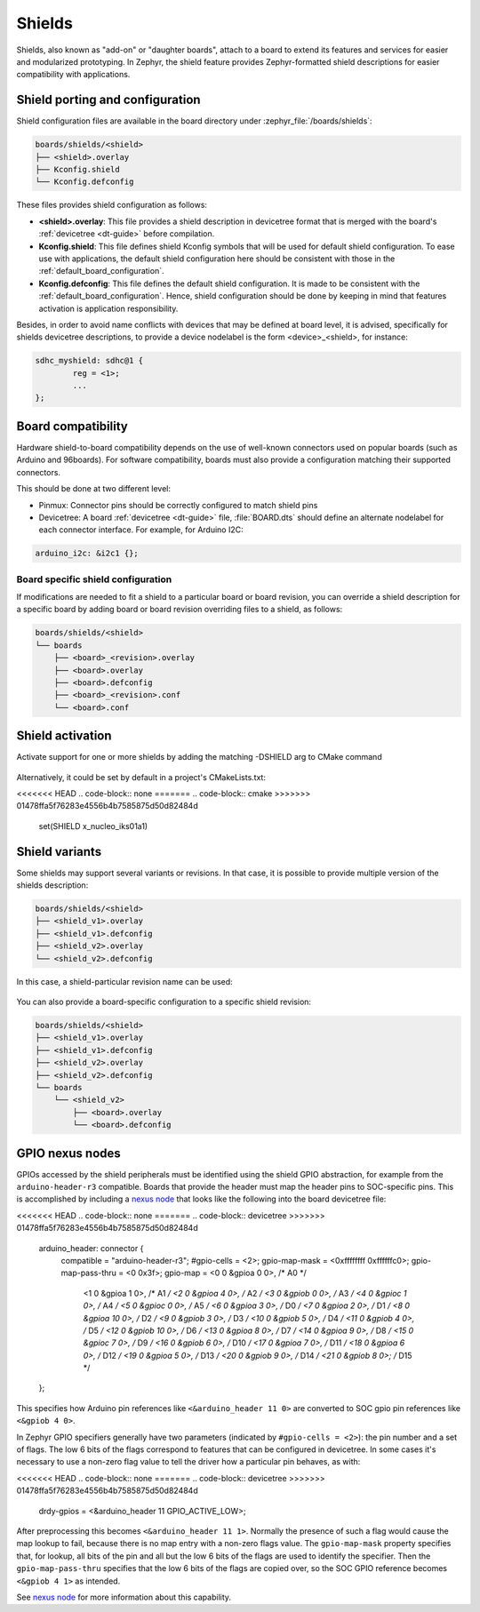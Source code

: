 .. _shields:

Shields
#######

Shields, also known as "add-on" or "daughter boards", attach to a board
to extend its features and services for easier and modularized prototyping.
In Zephyr, the shield feature provides Zephyr-formatted shield
descriptions for easier compatibility with applications.

Shield porting and configuration
********************************

Shield configuration files are available in the board directory
under :zephyr_file:`/boards/shields`:

.. code-block:: none

   boards/shields/<shield>
   ├── <shield>.overlay
   ├── Kconfig.shield
   └── Kconfig.defconfig

These files provides shield configuration as follows:

* **<shield>.overlay**: This file provides a shield description in devicetree
  format that is merged with the board's :ref:`devicetree <dt-guide>`
  before compilation.

* **Kconfig.shield**: This file defines shield Kconfig symbols that will be
  used for default shield configuration. To ease use with applications,
  the default shield configuration here should be consistent with those in
  the :ref:`default_board_configuration`.

* **Kconfig.defconfig**: This file defines the default shield configuration. It
  is made to be consistent with the :ref:`default_board_configuration`. Hence,
  shield configuration should be done by keeping in mind that features
  activation is application responsibility.

Besides, in order to avoid name conflicts with devices that may be defined at
board level, it is advised, specifically for shields devicetree descriptions,
to provide a device nodelabel is the form <device>_<shield>, for instance:

.. code-block:: devicetree

        sdhc_myshield: sdhc@1 {
                reg = <1>;
                ...
        };


Board compatibility
*******************

Hardware shield-to-board compatibility depends on the use of well-known
connectors used on popular boards (such as Arduino and 96boards).  For
software compatibility, boards must also provide a configuration matching
their supported connectors.

This should be done at two different level:

* Pinmux: Connector pins should be correctly configured to match shield pins

* Devicetree: A board :ref:`devicetree <dt-guide>` file,
  :file:`BOARD.dts` should define an alternate nodelabel for each connector interface.
  For example, for Arduino I2C:

.. code-block:: devicetree

        arduino_i2c: &i2c1 {};

Board specific shield configuration
-----------------------------------

If modifications are needed to fit a shield to a particular board or board
revision, you can override a shield description for a specific board by adding
board or board revision overriding files to a shield, as follows:

.. code-block:: none

   boards/shields/<shield>
   └── boards
       ├── <board>_<revision>.overlay
       ├── <board>.overlay
       ├── <board>.defconfig
       ├── <board>_<revision>.conf
       └── <board>.conf


Shield activation
*****************

Activate support for one or more shields by adding the matching -DSHIELD arg to
CMake command

  .. zephyr-app-commands::
     :zephyr-app: your_app
     :shield: "x_nucleo_idb05a1 x_nucleo_iks01a1"
     :goals: build


Alternatively, it could be set by default in a project's CMakeLists.txt:

<<<<<<< HEAD
.. code-block:: none
=======
.. code-block:: cmake
>>>>>>> 01478ffa5f76283e4556b4b7585875d50d82484d

	set(SHIELD x_nucleo_iks01a1)

Shield variants
***************

Some shields may support several variants or revisions. In that case, it is
possible to provide multiple version of the shields description:

.. code-block:: none

   boards/shields/<shield>
   ├── <shield_v1>.overlay
   ├── <shield_v1>.defconfig
   ├── <shield_v2>.overlay
   └── <shield_v2>.defconfig

In this case, a shield-particular revision name can be used:

  .. zephyr-app-commands::
     :zephyr-app: your_app
     :shield: shield_v2
     :goals: build

You can also provide a board-specific configuration to a specific shield
revision:

.. code-block:: none

   boards/shields/<shield>
   ├── <shield_v1>.overlay
   ├── <shield_v1>.defconfig
   ├── <shield_v2>.overlay
   ├── <shield_v2>.defconfig
   └── boards
       └── <shield_v2>
           ├── <board>.overlay
           └── <board>.defconfig

GPIO nexus nodes
****************

GPIOs accessed by the shield peripherals must be identified using the
shield GPIO abstraction, for example from the ``arduino-header-r3``
compatible.  Boards that provide the header must map the header pins
to SOC-specific pins.  This is accomplished by including a `nexus
node`_ that looks like the following into the board devicetree file:

.. _nexus node:
    https://github.com/devicetree-org/devicetree-specification/blob/4b1dac80eaca45b4babf5299452a951008a5d864/source/devicetree-basics.rst#nexus-nodes-and-specifier-mapping

<<<<<<< HEAD
.. code-block:: none
=======
.. code-block:: devicetree
>>>>>>> 01478ffa5f76283e4556b4b7585875d50d82484d

    arduino_header: connector {
            compatible = "arduino-header-r3";
            #gpio-cells = <2>;
            gpio-map-mask = <0xffffffff 0xffffffc0>;
            gpio-map-pass-thru = <0 0x3f>;
            gpio-map = <0 0 &gpioa 0 0>,    /* A0 */
                       <1 0 &gpioa 1 0>,    /* A1 */
                       <2 0 &gpioa 4 0>,    /* A2 */
                       <3 0 &gpiob 0 0>,    /* A3 */
                       <4 0 &gpioc 1 0>,    /* A4 */
                       <5 0 &gpioc 0 0>,    /* A5 */
                       <6 0 &gpioa 3 0>,    /* D0 */
                       <7 0 &gpioa 2 0>,    /* D1 */
                       <8 0 &gpioa 10 0>,   /* D2 */
                       <9 0 &gpiob 3 0>,    /* D3 */
                       <10 0 &gpiob 5 0>,   /* D4 */
                       <11 0 &gpiob 4 0>,   /* D5 */
                       <12 0 &gpiob 10 0>,  /* D6 */
                       <13 0 &gpioa 8 0>,   /* D7 */
                       <14 0 &gpioa 9 0>,   /* D8 */
                       <15 0 &gpioc 7 0>,   /* D9 */
                       <16 0 &gpiob 6 0>,   /* D10 */
                       <17 0 &gpioa 7 0>,   /* D11 */
                       <18 0 &gpioa 6 0>,   /* D12 */
                       <19 0 &gpioa 5 0>,   /* D13 */
                       <20 0 &gpiob 9 0>,   /* D14 */
                       <21 0 &gpiob 8 0>;   /* D15 */
    };

This specifies how Arduino pin references like ``<&arduino_header 11
0>`` are converted to SOC gpio pin references like ``<&gpiob 4 0>``.

In Zephyr GPIO specifiers generally have two parameters (indicated by
``#gpio-cells = <2>``): the pin number and a set of flags.  The low 6
bits of the flags correspond to features that can be configured in
devicetree.  In some cases it's necessary to use a non-zero flag value
to tell the driver how a particular pin behaves, as with:

<<<<<<< HEAD
.. code-block:: none
=======
.. code-block:: devicetree
>>>>>>> 01478ffa5f76283e4556b4b7585875d50d82484d

    drdy-gpios = <&arduino_header 11 GPIO_ACTIVE_LOW>;

After preprocessing this becomes ``<&arduino_header 11 1>``.  Normally
the presence of such a flag would cause the map lookup to fail,
because there is no map entry with a non-zero flags value.  The
``gpio-map-mask`` property specifies that, for lookup, all bits of the
pin and all but the low 6 bits of the flags are used to identify the
specifier.  Then the ``gpio-map-pass-thru`` specifies that the low 6
bits of the flags are copied over, so the SOC GPIO reference becomes
``<&gpiob 4 1>`` as intended.

See `nexus node`_ for more information about this capability.
